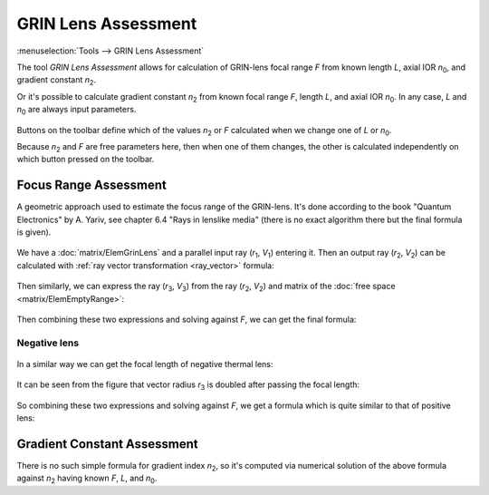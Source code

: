 GRIN Lens Assessment
====================

.. |n0| replace:: `n`\ :sub:`0`
.. |n2| replace:: `n`\ :sub:`2`
.. |r1| replace:: `r`\ :sub:`1`
.. |v1| replace:: `V`\ :sub:`1`
.. |r2| replace:: `r`\ :sub:`2`
.. |v2| replace:: `V`\ :sub:`2`
.. |r3| replace:: `r`\ :sub:`3`
.. |v3| replace:: `V`\ :sub:`3`

:menuselection:`Tools --> GRIN Lens Assessment`

The tool *GRIN Lens Assessment* allows for calculation of GRIN-lens focal range `F` from known length `L`, axial IOR |n0|, and gradient constant |n2|.

Or it's possible to calculate gradient constant |n2| from known focal range `F`, length `L`, and axial IOR |n0|. In any case, `L` and |n0| are always input parameters. 

  .. image:: img/calc_grin.png

Buttons on the toolbar define which of the values |n2| or `F` calculated when we change one of `L` or |n0|.
 
Because |n2| and `F` are free parameters here, then when one of them changes, the other is calculated independently on which button pressed on the toolbar.

  
Focus Range Assessment
----------------------

A geometric approach used to estimate the focus range of the GRIN-lens. It's done according to the book "Quantum Electronics" by A. Yariv, see chapter 6.4 "Rays in lenslike media" (there is no exact algorithm there but the final formula is given).

  .. image:: img/calc_grin_draw.png
  
We have a :doc:`matrix/ElemGrinLens` and a parallel input ray (|r1|, |v1|) entering it. Then an output ray (|r2|, |v2|) can be calculated with :ref:`ray vector transformation <ray_vector>` formula: 

  .. tex:
    \begin{aligned}
    & \begin{bmatrix}r_2 \\ V_2 \end{bmatrix} =
      \begin{bmatrix}
        \cos(\gamma L) & \cfrac {\sin(\gamma L)} {n_0 \gamma} \\
        -n_0 \gamma \: \sin(\gamma L) & \cos(\gamma L) 
      \end{bmatrix}
      \begin{bmatrix}r_1 \\ V_1 \end{bmatrix} \\ \\
    & \gamma = \sqrt \frac {n_2} {n_0} \\ \\
    & V_1 = 0 \\ \\
    & r_2 = r_1 \cos(\gamma L) \\ \\
    & V_2 = -r_1 n_0 \gamma \sin(\gamma L)
    \end{aligned}
  .. image:: img/calc_grin_f1.png

Then similarly, we can express the ray (|r3|, |v3|) from the ray (|r2|, |v2|) and matrix of the :doc:`free space <matrix/ElemEmptyRange>`:

  .. tex:
    \begin{aligned}
    & \begin{bmatrix}r_3 \\ V_3 \end{bmatrix} =
      \begin{bmatrix}
        1 & F \\
        0 & 1 
      \end{bmatrix}
    \begin{bmatrix}r_2 \\ V_2 \end{bmatrix} \\ \\
    & r_3 = r_2 + F V_2 = 0 \\ \\
    & V_3 = V_2
    \end{aligned}
  .. image:: img/calc_grin_f2.png

Then combining these two expressions and solving against `F`, we can get the final formula:

  .. tex: F = \frac 1 {n_0 \gamma} \frac {\cos(\gamma L)}{\sin(\gamma L)} = \frac 1 {n_0 \gamma \tan(\gamma L)}
  .. image:: img/calc_grin_f0.png

Negative lens
^^^^^^^^^^^^^

  .. image:: img/calc_grin_draw_neg.png

In a similar way we can get the focal length of negative thermal lens:

  .. tex:
    \begin{aligned}
    & \begin{bmatrix}r_2 \\ V_2 \end{bmatrix} =
      \begin{bmatrix}
        \cosh(\gamma L)                &   \cfrac {\sinh(\gamma L)} {n_0 \gamma} \\
        n_0 \gamma \: \sinh(\gamma L)  &   \cosh(\gamma L) 
      \end{bmatrix}
      \begin{bmatrix}r_1 \\ V_1 \end{bmatrix} \\ \\
    & \gamma = \sqrt \frac {|n_2|} {n_0} \\ \\
    & V_1 = 0 \\ \\
    & r_2 = r_1 \cosh(\gamma L) \\ \\
    & V_2 = r_1 n_0 \gamma \sinh(\gamma L)
    \end{aligned}
  .. image:: img/calc_grin_f1_neg.png

It can be seen from the figure that vector radius |r3| is doubled after passing the focal length:

  .. tex:
    \begin{aligned}
    & \begin{bmatrix}r_3 \\ V_3 \end{bmatrix} =
      \begin{bmatrix}
        1 & F \\
        0 & 1 
      \end{bmatrix}
    \begin{bmatrix}r_2 \\ V_2 \end{bmatrix} \\ \\
    & r_3 = r_2 + F V_2 = 2 r_2 \\ \\
    & V_3 = V_2
    \end{aligned}
  .. image:: img/calc_grin_f2_neg.png

So combining these two expressions and solving against `F`, we get a formula which is quite similar to that of positive lens:

  .. tex: F = - \frac 1 {n_0 \gamma} \frac {\cosh(\gamma L)}{\sinh(\gamma L)} = - \frac 1 {n_0 \gamma \tanh(\gamma L)}
  .. image:: img/calc_grin_f0_neg.png

Gradient Constant Assessment
----------------------------

There is no such simple formula for gradient index |n2|, so it's computed via numerical solution of the above formula against |n2| having known `F`, `L`, and |n0|.

